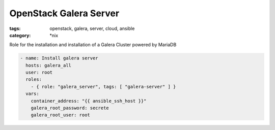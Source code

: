 OpenStack Galera Server
#######################
:tags: openstack, galera, server, cloud, ansible
:category: \*nix

Role for the installation and installation of a Galera Cluster powered by MariaDB

.. code-block:: yaml

    - name: Install galera server
      hosts: galera_all
      user: root
      roles:
        - { role: "galera_server", tags: [ "galera-server" ] }
      vars:
        container_address: "{{ ansible_ssh_host }}"
        galera_root_password: secrete
        galera_root_user: root
